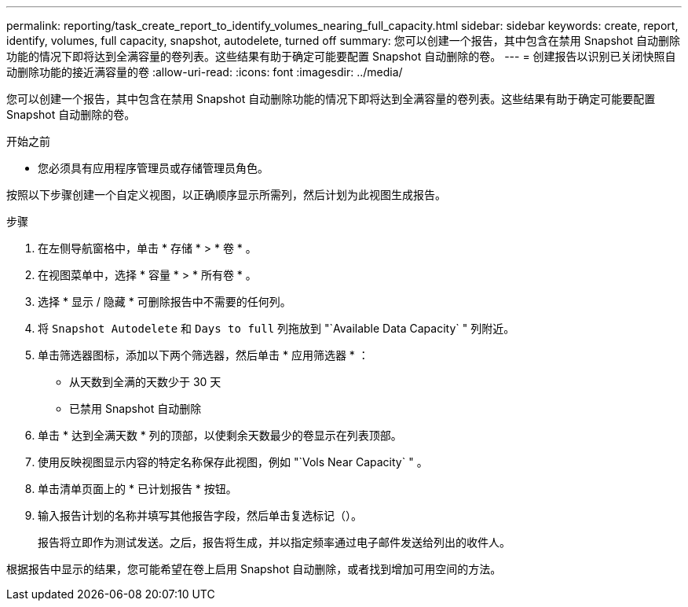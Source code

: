 ---
permalink: reporting/task_create_report_to_identify_volumes_nearing_full_capacity.html 
sidebar: sidebar 
keywords: create, report, identify, volumes, full capacity, snapshot, autodelete, turned off 
summary: 您可以创建一个报告，其中包含在禁用 Snapshot 自动删除功能的情况下即将达到全满容量的卷列表。这些结果有助于确定可能要配置 Snapshot 自动删除的卷。 
---
= 创建报告以识别已关闭快照自动删除功能的接近满容量的卷
:allow-uri-read: 
:icons: font
:imagesdir: ../media/


[role="lead"]
您可以创建一个报告，其中包含在禁用 Snapshot 自动删除功能的情况下即将达到全满容量的卷列表。这些结果有助于确定可能要配置 Snapshot 自动删除的卷。

.开始之前
* 您必须具有应用程序管理员或存储管理员角色。


按照以下步骤创建一个自定义视图，以正确顺序显示所需列，然后计划为此视图生成报告。

.步骤
. 在左侧导航窗格中，单击 * 存储 * > * 卷 * 。
. 在视图菜单中，选择 * 容量 * > * 所有卷 * 。
. 选择 * 显示 / 隐藏 * 可删除报告中不需要的任何列。
. 将 `Snapshot Autodelete` 和 `Days to full` 列拖放到 "`Available Data Capacity` " 列附近。
. 单击筛选器图标，添加以下两个筛选器，然后单击 * 应用筛选器 * ：
+
** 从天数到全满的天数少于 30 天
** 已禁用 Snapshot 自动删除


. 单击 * 达到全满天数 * 列的顶部，以使剩余天数最少的卷显示在列表顶部。
. 使用反映视图显示内容的特定名称保存此视图，例如 "`Vols Near Capacity` " 。
. 单击清单页面上的 * 已计划报告 * 按钮。
. 输入报告计划的名称并填写其他报告字段，然后单击复选标记（image:../media/blue_check.gif[""]）。
+
报告将立即作为测试发送。之后，报告将生成，并以指定频率通过电子邮件发送给列出的收件人。



根据报告中显示的结果，您可能希望在卷上启用 Snapshot 自动删除，或者找到增加可用空间的方法。
